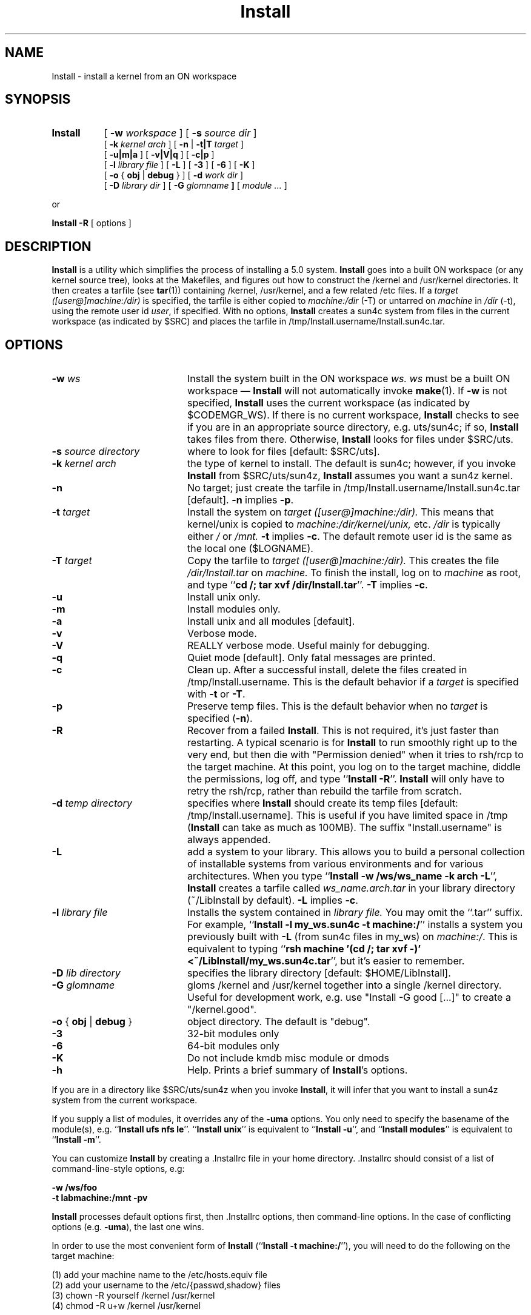 .\"
.\" Copyright 2010 Sun Microsystems, Inc.  All rights reserved.
.\" Use is subject to license terms.
.\"
.\" CDDL HEADER START
.\"
.\" The contents of this file are subject to the terms of the
.\" Common Development and Distribution License (the "License").
.\" You may not use this file except in compliance with the License.
.\"
.\" You can obtain a copy of the license at usr/src/OPENSOLARIS.LICENSE
.\" or http://www.opensolaris.org/os/licensing.
.\" See the License for the specific language governing permissions
.\" and limitations under the License.
.\"
.\" When distributing Covered Code, include this CDDL HEADER in each
.\" file and include the License file at usr/src/OPENSOLARIS.LICENSE.
.\" If applicable, add the following below this CDDL HEADER, with the
.\" fields enclosed by brackets "[]" replaced with your own identifying
.\" information: Portions Copyright [yyyy] [name of copyright owner]
.\"
.\" CDDL HEADER END
.\"
.TH Install 1 "14 Jan 2010"
.SH NAME
Install \- install a kernel from an ON workspace
.SH SYNOPSIS
.TP 8n
.B Install
.RB [ " \-w "
.IR workspace " ]"
.RB [ " \-s "
.IR "source dir" " ]"
.br
.RB [ " \-k  "
.IR "kernel arch" " ]"
.RB "[ " \-n " | " \-t|T
.IR target " ]"
.br
.RB [ " \-u|m|a " ]
.RB [ " \-v|V|q " ]
.RB [ " \-c|p " ]
.br
.RB [ " \-l "
.IR "library file" " ]"
.RB [ " \-L " ]
.RB [ " \-3 " ]
.RB [ " \-6 " ]
.RB [ " \-K " ]
.br
.RB [ " \-o "
{
.BR obj " | "
.B debug
}
]
.RB [ " \-d "
.IR "work dir" " ]"
.br
.RB [ " \-D "
.IR "library dir" " ]"
.RB [ " \-G "
.IB glomname " ]"
.RI [ " module ... " ]
.LP
or
.LP
.BR "Install \-R " "[ options ]"
.SH DESCRIPTION
.LP
.B Install
is a utility which simplifies the process of installing a 5.0 system.
.B Install
goes into a built ON workspace (or any kernel source tree),
looks at the Makefiles,
and figures out how to construct the /kernel and /usr/kernel directories.
It then creates a tarfile
.RB "(see " tar "(1))"
containing /kernel, /usr/kernel, and a few related /etc files.  If a
.I target ([user@]machine:/dir)
is specified, the tarfile is either copied to
.IR machine:/dir " (-T) or untarred on " "machine" " in " "/dir" " (-t),"
using the remote user id
.IR user ,
if specified.
With no options,
.B Install
creates a sun4c system from files in the current workspace (as indicated
by $SRC) and places the tarfile in /tmp/Install.username/Install.sun4c.tar.

.SH OPTIONS
.TP 20n
.BI "-w" " ws"
Install the system built in the ON workspace
.I ws.  ws
must be a built ON workspace \(em
.B Install
will not automatically invoke
.BR make "(1).  If " \-w " is not specified, " Install " uses the current
workspace (as indicated by $CODEMGR_WS).  If there is no current workspace,
.B Install
checks to see if you are in an appropriate source directory, e.g. uts/sun4c;
if so,
.B Install
takes files from there.  Otherwise,
.B Install
looks for files under $SRC/uts.
.TP
.BI "-s" " source directory"
where to look for files [default: $SRC/uts].
.TP
.BI "-k" " kernel arch"
the type of kernel to install.  The default is sun4c; however, if you invoke
.B Install
from $SRC/uts/sun4z,
.B Install
assumes you want a sun4z kernel.
.TP
.B "-n"
No target; just create the tarfile in
/tmp/Install.username/Install.sun4c.tar [default].
.BR "-n" " implies " "-p" .
.TP
.BI "-t" " target"
Install the system on
.I target ([user@]machine:/dir).
This means that kernel/unix is copied to
.I machine:/dir/kernel/unix,
etc.
.IR /dir " is typically either " / " or " /mnt.
.BR "-t" " implies " "-c" .
The default remote user id is the same as the local one ($LOGNAME).
.TP
.BI "-T" " target"
Copy the tarfile to
.I target ([user@]machine:/dir).
This creates the file
.I /dir/Install.tar
on
.I machine.
To finish the install, log on to
.I machine
as root, and type
.RB `` "cd /; tar xvf /dir/Install.tar" "''."
.BR "-T" " implies " "-c" .
.TP
.B "-u"
Install unix only.
.TP
.B "-m"
Install modules only.
.TP
.B "-a"
Install unix and all modules [default].
.TP
.B "-v"
Verbose mode.
.TP
.B "-V"
REALLY verbose mode.  Useful mainly for debugging.
.TP
.B "-q"
Quiet mode [default].  Only fatal messages are printed.
.TP
.B "-c"
Clean up.  After a successful install, delete the files created in
/tmp/Install.username.  This is the default behavior if a
.I target
is specified with
.BR "-t" " or " "-T" .
.TP
.B "-p"
Preserve temp files.  This is the default behavior when no
.I target
is specified
.RB ( "-n" ).
.TP
.B "-R"
Recover from a failed
.BR Install .
This is not required, it's just faster than restarting.
A typical scenario is for
.B Install
to run smoothly right up to the very end, but then die with
"Permission denied" when it tries to rsh/rcp to the target machine.
At this point, you log on to the target machine, diddle the permissions,
log off, and type
.RB `` "Install -R" "''."
.B Install
will only have to retry the rsh/rcp,
rather than rebuild the tarfile from scratch.
.TP
.BI "-d" " temp directory"
specifies where
.B Install
should create its temp files [default: /tmp/Install.username].  This is
useful if you have limited space in /tmp (\fBInstall\fR can take as
much as 100MB).
The suffix "Install.username" is always appended.
.TP
.B "-L"
add a system to your library.  This allows you to build a personal
collection of installable systems from various environments and for
various architectures.  When you type
.RB `` "Install -w /ws/ws_name -k arch -L" "'', " Install
creates a tarfile called
.I ws_name.arch.tar
in your library directory (~/LibInstall by default).
.BR "-L" " implies " "-c" .
.TP
.BI "-l" " library file"
Installs the system contained in
.I library file.
You may omit the ``.tar'' suffix.  For example,
.RB `` "Install -l my_ws.sun4c -t machine:/" ''
installs a system you previously built with
.B "-L"
(from sun4c files in my_ws) on 
.IR machine:/ .
This is equivalent to typing
.RB `` "rsh machine '(cd /; tar xvf -)' <~/LibInstall/my_ws.sun4c.tar" '',
but it's easier to remember.
.TP
.BI "-D" " lib directory"
specifies the library directory [default: $HOME/LibInstall].
.TP
.BI "-G " glomname
gloms /kernel and /usr/kernel together into a single /kernel directory.
Useful for development work, e.g. use "Install -G good [...]" to create a
"/kernel.good".
.TP
.BR "-o " "{ \fBobj\fP | \fBdebug\fP }"
object directory. The default is "debug".
.TP
.B \-3
32-bit modules only
.TP
.B \-6
64-bit modules only
.TP
.B \-K
Do not include kmdb misc module or dmods
.TP
.B "-h"
Help.  Prints a brief summary of
.BR Install "'s"
options.
.LP
If you are in a directory like $SRC/uts/sun4z when you invoke
.BR Install ,
it will infer that you want to install a sun4z system
from the current workspace.
.LP
If you supply a list of modules, it overrides any of the
.B "-uma"
options.  You only need to specify the basename of the
module(s), e.g. ``\fBInstall ufs nfs le\fR''.
``\fBInstall unix\fR'' is equivalent to ``\fBInstall -u\fR'', and
``\fBInstall modules\fR'' is equivalent to ``\fBInstall -m\fR''.
.LP
You can customize
.B Install
by creating a .Installrc file in your home directory.  .Installrc
should consist of a list of command-line-style options, e.g:
.LP
.B
	-w /ws/foo
.br
.B
	-t labmachine:/mnt -pv
.LP
.B Install
processes default options first, then .Installrc
options, then command-line options.  In the case of
conflicting options (e.g. \fB-uma\fR), the last one wins.
.LP
In order to use the most convenient form of
.BR Install " (``" "Install -t machine:/" "''),"
you will need to do the following on the target machine:
.LP
.br
	(1) add your machine name to the /etc/hosts.equiv file
.br
	(2) add your username to the /etc/{passwd,shadow} files
.br
	(3) chown -R yourself /kernel /usr/kernel
.br
	(4) chmod -R u+w /kernel /usr/kernel
.SH "ENVIRONMENT"
.LP
You can set the following variables in your environment:
.LP
INSTALL_RC [default: $HOME/.Installrc]
.IP
file containing default options for \fBInstall\fR
.LP
INSTALL_STATE [default: $HOME/.Install.state]
.IP
where \fBInstall\fR keeps its state information
.LP
INSTALL_DIR [default: /tmp/Install.username]
.IP
where \fBInstall\fR does its work.  This can be overridden on
the command line with \fB\-d\fR.
.LP
INSTALL_LIB [default: $HOME/LibInstall]
.IP
where \fBInstall\fR gets/puts library files.  This can be overridden on
the command line with \fB\-D\fR.
.LP
INSTALL_CP [default: cp -p]
.IP
the command to copy files locally
.LP
INSTALL_RCP [default: rcp -p]
.IP
the command to copy files remotely
.bp
.SH "EXAMPLES"
.LP
.B
Install -w /ws/blort -t machine:/
.IP
.RI "installs the system built in workspace " /ws/blort " on " machine:/
.LP
.B
Install -w /ws/blort -T machine:/tmp
.br
.B
rsh machine -l root "cd /; tar xvf /tmp/Install.tar"
.IP
is an equivalent way to do the previous example
.LP
.B Install
.IP
makes a tarfile containing a sun4c kernel,
and places it in /tmp/Install.username/Install.sun4c.tar.  However, if you
are in one of the arch directories (e.g. $SRC/uts/sun4m) when you invoke
.BR Install ,
you will get a tarfile for that architecture instead.
.LP
.B
Install -k sun4m -w /ws/on493 -t mpbox:/ ufs
.IP
installs a new sun4m ufs module from workspace /ws/on493 on mpbox:/
.SH "FILES"
$HOME/.Installrc, $HOME/.Install.state
.SH "SEE ALSO"
.BR tar "(1), " rsh "(1), " rcp "(1)"
.SH "BUGS"
.BR tar "(1) and " rsh "(1)"
do not have particularly useful exit codes.  To compensate,
.B Install
feeds stderr through grep -v and throws away error messages which it
considers harmless.  If there's anything left,
.B Install
assumes it is fatal.  It's a hack, but it works.
